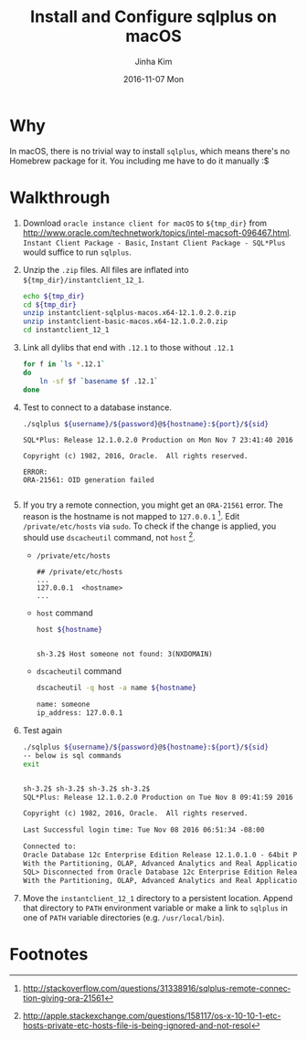 #+TITLE:       Install and Configure sqlplus on macOS
#+AUTHOR:      Jinha Kim
#+EMAIL:       jinha.kim@oracle.com
#+DATE:        2016-11-07 Mon
#+URI:         /blog/%y/%m/%d/install-and-configure-sqlplus-on-os-x
#+KEYWORDS:
#+TAGS:        osx, sqlplus
#+LANGUAGE:    en
#+PROPERTY: header-args :cache yes
#+OPTIONS:     H:3 num:nil toc:nil \n:nil ::t |:t ^:nil -:nil f:t *:t <:t
#+DESCRIPTION:

* Why

In macOS, there is no trivial way to install =sqlplus=, which means there's no Homebrew package for it. You including me have to do it manually :$

* Walkthrough

  1. Download =oracle instance client for macOS= to =${tmp_dir}= from http://www.oracle.com/technetwork/topics/intel-macsoft-096467.html. =Instant Client Package - Basic=, =Instant Client Package - SQL*Plus= would suffice to run =sqlplus=.
  2. Unzip the =.zip= files. All files are inflated into =${tmp_dir}/instantclient_12_1=.
     #+BEGIN_SRC sh :var tmp_dir=(concat (getenv "HOME") "/tmp/sqlplus") :session install :results silent
       echo ${tmp_dir}
       cd ${tmp_dir}
       unzip instantclient-sqlplus-macos.x64-12.1.0.2.0.zip
       unzip instantclient-basic-macos.x64-12.1.0.2.0.zip
       cd instantclient_12_1
     #+END_SRC

  3. Link all dylibs that end with =.12.1= to those without =.12.1=
     #+BEGIN_SRC sh :session install :results silent
       for f in `ls *.12.1`
       do
           ln -sf $f `basename $f .12.1`
       done
     #+END_SRC

  4. Test to connect to a database instance.
     #+BEGIN_SRC sh :results silent
     ./sqlplus ${username}/${password}@${hostname}:${port}/${sid}
     #+END_SRC
     #+BEGIN_EXAMPLE
       SQL*Plus: Release 12.1.0.2.0 Production on Mon Nov 7 23:41:40 2016

       Copyright (c) 1982, 2016, Oracle.  All rights reserved.

       ERROR:
       ORA-21561: OID generation failed

     #+END_EXAMPLE
  5. If you try a remote connection, you might get an =ORA-21561= error. The reason is the hostname is not mapped to =127.0.0.1= [fn:1]. Edit =/private/etc/hosts= via =sudo=. To check if the change is applied, you should use =dscacheutil= command, not =host= [fn:2].
     - =/private/etc/hosts=
       #+BEGIN_EXAMPLE
       ## /private/etc/hosts
       ...
       127.0.0.1  <hostname>
       ...
       #+END_EXAMPLE
     - =host= command
       #+BEGIN_SRC sh :session install :var hostname=(shell-command-to-string "hostname") :exports both :results value org replace
       host ${hostname}
       #+END_SRC

       #+RESULTS[4215473b6d5d0b2843f1a618ada2df071cbf0223]:
       #+BEGIN_SRC org

       sh-3.2$ Host someone not found: 3(NXDOMAIN)
       #+END_SRC

     - =dscacheutil= command
       #+BEGIN_SRC sh :session install :results value org replace
       dscacheutil -q host -a name ${hostname}
       #+END_SRC

       #+RESULTS[39e0599351fb485a8b5982bf88a933d6907fad70]:
       #+BEGIN_SRC org
       name: someone
       ip_address: 127.0.0.1
       #+END_SRC

  6. Test again
     #+BEGIN_SRC sh :session install :var username="scott" :var password="tiger" :var hostname="localhost" :var port="1521" :var sid="orcl.ib.bunch" :results value org replace :exports both
     ./sqlplus ${username}/${password}@${hostname}:${port}/${sid}
     -- below is sql commands
     exit
     #+END_SRC

     #+RESULTS[4ade9511334148494dc384e1e779d48d4248db6c]:
     #+BEGIN_SRC org

     sh-3.2$ sh-3.2$ sh-3.2$ sh-3.2$
     SQL*Plus: Release 12.1.0.2.0 Production on Tue Nov 8 09:41:59 2016

     Copyright (c) 1982, 2016, Oracle.  All rights reserved.

     Last Successful login time: Tue Nov 08 2016 06:51:34 -08:00

     Connected to:
     Oracle Database 12c Enterprise Edition Release 12.1.0.1.0 - 64bit Production
     With the Partitioning, OLAP, Advanced Analytics and Real Application Testing options
     SQL> Disconnected from Oracle Database 12c Enterprise Edition Release 12.1.0.1.0 - 64bit Production
     With the Partitioning, OLAP, Advanced Analytics and Real Application Testing options
     #+END_SRC

  7. Move the =instantclient_12_1= directory to a persistent location. Append that directory to =PATH= environment variable or make a link to =sqlplus= in one of =PATH= variable directories (e.g. =/usr/local/bin=).

     #+BEGIN_SRC shell :session install :exports none :var target_dir="/usr/local/legacy/oracle_instantclient" :var version="12.1" :results silent
     mkdir -p ${target_dir}/${version}
     cp -a ${tmp_dir}/instantclient_12_1/* ${target_dir}/${version}
     cd ${target_dir}
     ln -sf ${version} current
     cd /usr/local/bin
     ln -sf ${target_dir}/current/sqlplus .
     #+END_SRC


* Footnotes

[fn:2] http://apple.stackexchange.com/questions/158117/os-x-10-10-1-etc-hosts-private-etc-hosts-file-is-being-ignored-and-not-resol

[fn:1] http://stackoverflow.com/questions/31338916/sqlplus-remote-connection-giving-ora-21561
